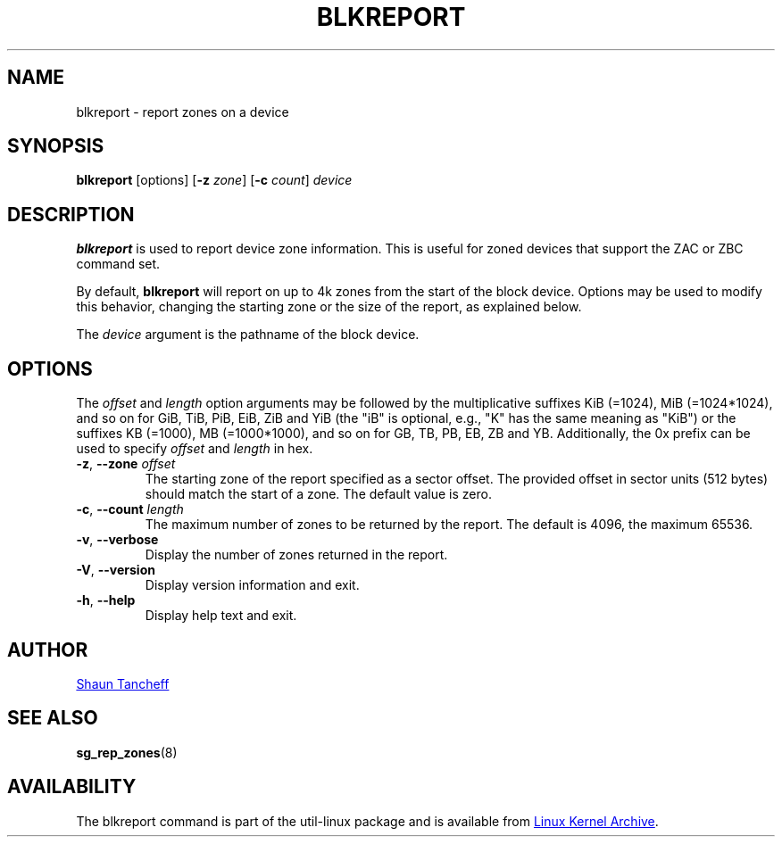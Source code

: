 .TH BLKREPORT 8 "February 2017" "util-linux" "System Administration"
.SH NAME
blkreport \- report zones on a device
.SH SYNOPSIS
.B blkreport
[options]
.RB [ \-z
.IR zone ]
.RB [ \-c
.IR count ]
.I device
.SH DESCRIPTION
.B blkreport
is used to report device zone information.  This is useful for
zoned devices that support the ZAC or ZBC command set.
.PP
By default,
.B blkreport
will report on up to 4k zones from the start of the block device.
Options may be used to modify this behavior, changing the starting zone or
the size of the report, as explained below.
.PP
The
.I device
argument is the pathname of the block device.
.SH OPTIONS
The
.I offset
and
.I length
option arguments may be followed by the multiplicative suffixes KiB (=1024),
MiB (=1024*1024), and so on for GiB, TiB, PiB, EiB, ZiB and YiB (the "iB" is
optional, e.g., "K" has the same meaning as "KiB") or the suffixes
KB (=1000), MB (=1000*1000), and so on for GB, TB, PB, EB, ZB and YB.
Additionally, the 0x prefix can be used to specify \fIoffset\fR and
\fIlength\fR in hex.
.TP
.BR \-z , " \-\-zone "\fIoffset\fP
The starting zone of the report specified as a sector offset.
The provided offset in sector units (512 bytes) should match the start of a zone.
The default value is zero.
.TP
.BR \-c , " \-\-count "\fIlength\fP
The maximum number of zones to be returned by the report.
The default is 4096, the maximum 65536.
.TP
.BR \-v , " \-\-verbose"
Display the number of zones returned in the report.
.TP
.BR \-V , " \-\-version"
Display version information and exit.
.TP
.BR \-h , " \-\-help"
Display help text and exit.
.SH AUTHOR
.MT shaun@tancheff.com
Shaun Tancheff
.ME
.SH SEE ALSO
.BR sg_rep_zones (8)
.SH AVAILABILITY
The blkreport command is part of the util-linux package and is available from
.UR https://\:www.kernel.org\:/pub\:/linux\:/utils\:/util-linux/
Linux Kernel Archive
.UE .
